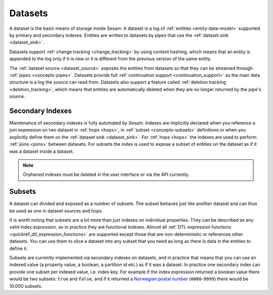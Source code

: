 .. _concepts-datasets:

Datasets
========

A dataset is the basic means of storage inside Sesam. A dataset is a log of :ref:`entities <entity-data-model>` supported by primary and secondary indexes. Entities are written to datasets by pipes that use the :ref:`dataset sink <dataset_sink>`.

Datasets support :ref:`change tracking <change_tracking>` by using content hashing, which means that an entity is appended to the log only if it is new or it is different from the previous version of the same entity.

The :ref:`dataset source <dataset_source>` exposes the entities from datasets so that they can be streamed through :ref:`pipes <concepts-pipes>`. Datasets provide full :ref:`continuation support <continuation_support>` as the main data structure is a log the source can read from. Datasets also support a feature called :ref:`deletion tracking <deletion_tracking>`, which means that entities are automatically deleted when they are no longer returned by the pipe's source.

.. image:: ../../images/dataset-structure.png
    :width: 800px
    :align: center
    :alt: Dataset structure

.. _concepts-indexes:

Secondary Indexes
-----------------

Maintenance of secondary indexes is fully automated by Sesam. Indexes are implicitly declared when you reference a join expression on two dataset in :ref:`hops <hops>`, in :ref:`subset <concepts-subsets>` definitions or when you explicitly define them on the :ref:`dataset sink <dataset_sink>`. For :ref:`hops <hops>` the indexes are used to perform :ref:`joins <joins>` between datasets. For subsets the index is used to expose a subset of entities on the dataset as if it was a dataset inside a dataset.

.. note::

   Orphaned indexes must be deleted in the user interface or via the API currently.

.. _concepts-subsets:

Subsets
-------

A dataset can divided and exposed as a number of subsets. The subset behaves just like another dataset and can thus be used as one in dataset sources and hops.

It is worth noting that subsets are a lot more than just indexes on individual properties. They can be described as any valid index expression, so in practice they are functional indexes. Almost all :ref:`DTL expression functions <quickref_dtl_expression_functions>` are supported except those that are non-deterministic or references other datasets. You can use them to slice a dataset into any subset that you need as long as there is data in the entities to define it.

Subsets are currently implemented via secondary indexes on datasets, and in practice that means that you can use an indexed value (a property value, a boolean, a partition id etc.) as if it was a dataset. In practice one secondary index can provide one subset per indexed value, i.e. index key. For example if the index expression returned a boolean value there would be two subsets: ``true`` and ``false``, and if it returned a `Norwegian postal number <https://en.wikipedia.org/wiki/Postal_codes_in_Norway>`_ (``0000``-``9999``) there would be 10.000 subsets.

